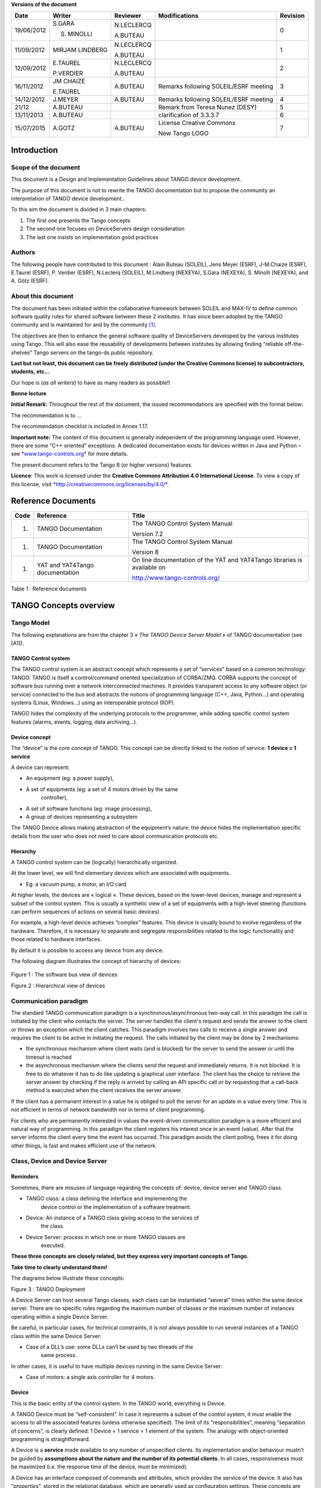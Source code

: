 **Versions of the document**

+--------------+-------------------+----------------+-----------------------------------------+----------------+
| **Date**     | **Writer**        | **Reviewer**   | **Modifications**                       | **Revision**   |
+==============+===================+================+=========================================+================+
| 19/06/2012   | S.GARA            | N.LECLERCQ     |                                         | 0              |
|              |                   |                |                                         |                |
|              | S. MINOLLI        | A.BUTEAU       |                                         |                |
+--------------+-------------------+----------------+-----------------------------------------+----------------+
| 11/09/2012   | MIRJAM LINDBERG   | N.LECLERCQ     |                                         | 1              |
|              |                   |                |                                         |                |
|              |                   | A.BUTEAU       |                                         |                |
+--------------+-------------------+----------------+-----------------------------------------+----------------+
| 12/09/2012   | E.TAUREL          | N.LECLERCQ     |                                         | 2              |
|              |                   |                |                                         |                |
|              | P.VERDIER         | A.BUTEAU       |                                         |                |
+--------------+-------------------+----------------+-----------------------------------------+----------------+
| 16/11/2012   | JM CHAIZE         | A.BUTEAU       | Remarks following SOLEIL/ESRF meeting   | 3              |
|              |                   |                |                                         |                |
|              | E.TAUREL          |                |                                         |                |
+--------------+-------------------+----------------+-----------------------------------------+----------------+
| 14/12/2012   | J.MEYER           | A.BUTEAU       | Remarks following SOLEIL/ESRF meeting   | 4              |
+--------------+-------------------+----------------+-----------------------------------------+----------------+
| 21/12        | A.BUTEAU          |                | Remark from Teresa Nunez (DESY)         | 5              |
+--------------+-------------------+----------------+-----------------------------------------+----------------+
| 13/11/2013   | A.BUTEAU          |                | clarification of 3.3.3.7                | 6              |
+--------------+-------------------+----------------+-----------------------------------------+----------------+
| 15/07/2015   | A.GOTZ            | A.BUTEAU       | License Creative Commons                | 7              |
|              |                   |                |                                         |                |
|              |                   |                | New Tango LOGO                          |                |
+--------------+-------------------+----------------+-----------------------------------------+----------------+

Introduction
============

Scope of the document
---------------------

This document is a Design and Implementation Guidelines about TANGO
device development.

The purpose of this document is not to rewrite the TANGO documentation
but to propose the community an interpretation of TANGO device
development..

To this aim the document is divided in 3 main chapters:

1. The first one presents the Tango concepts

2. The second one focuses on DeviceServers design consideration

3. The last one insists on implementation good practices

Authors
-------

The following people have contributed to this document : Alain Buteau
(SOLEIL), Jens Meyer (ESRF), J-M.Chaize (ESRF), E.Taurel (ESRF), P.
Verdier (ESRF), N.Leclerq (SOLEIL), M.Lindberg (NEXEYA), S.Gara
(NEXEYA), S. Minolli (NEXEYA), and A. Götz (ESRF).

About this document
-------------------

The document has been initiated within the collaborative framework
between SOLEIL and MAX-IV to define common software quality rules for
shared software between these 2 institutes. It has since been adopted by
the TANGO community and is maintained for and by the community [1]_.

The objectives are then to enhance the general software quality of
DeviceServers developed by the various institutes using Tango. This will
also ease the reusability of developments between institutes by allowing
finding “reliable off-the-shelves” Tango servers on the tango-ds public
repository.

**Last but not least, this document can be freely distributed (under the
Creative Commons license) to subcontractors, students, etc...**

Our hope is (*as all writers*) to have as many readers as possible!!

**Bonne lecture**

**Initial Remark:** Throughout the rest of the document, the issued
recommendations are specified with the format below:

The recommendation is to …

The recommendation checklist is included in Annex 1.17.

**Important note:** The content of this document is generally
independent of the programming language used. However, there are some
“C++ oriented” exceptions. A dedicated documentation exists for devices
written in Java and Python – see
`*www.tango-controls.org* <http://www.tango-controls.org>`__ for more
details.

The present document refers to the Tango 8 (or higher versions)
features.

**Licence**: This work is licensed under the **Creative Commons
Attribution 4.0 International License**. To view a copy of this license,
visit
`*http://creativecommons.org/licenses/by/4.0/* <http://creativecommons.org/licenses/by/4.0/>`__.

Reference Documents
===================

+------------+-----------------------------------+----------------------------------------------------------------------------+
| **Code**   | **Reference**                     | **Title**                                                                  |
+============+===================================+============================================================================+
| 1.         | TANGO Documentation               | The TANGO Control System Manual                                            |
|            |                                   |                                                                            |
|            |                                   | Version 7.2                                                                |
+------------+-----------------------------------+----------------------------------------------------------------------------+
| 1.         | TANGO Documentation               | The TANGO Control System Manual                                            |
|            |                                   |                                                                            |
|            |                                   | Version 8                                                                  |
+------------+-----------------------------------+----------------------------------------------------------------------------+
| 1.         | YAT and YAT4Tango documentation   | On line documentation of the YAT and YAT4Tango libraries is available on   |
|            |                                   |                                                                            |
|            |                                   | http://www.tango-controls.org/                                             |
+------------+-----------------------------------+----------------------------------------------------------------------------+

Table 1 : Reference documents

TANGO Concepts overview 
========================

Tango Model
-----------

The following explanations are from the chapter 3 *« The TANGO Device
Server Model »* of TANGO documentation (see [A1]).

TANGO Control system
~~~~~~~~~~~~~~~~~~~~

The TANGO control system is an abstract concept which represents a set
of “services” based on a common technology: TANGO. TANGO is itself a
control/command oriented specialization of CORBA/ZMQ. CORBA supports the
concept of software bus running over a network interconnected machines.
It provides transparent access to any software object (or service)
connected to the bus and abstracts the notions of programming language
(C++, Java, Python…) and operating systems (Linux, Windows…) using an
interoperable protocol (IIOP).

TANGO hides the complexity of the underlying protocols to the
programmer, while adding specific control system features (alarms,
events, logging, data archiving…).

Device concept
~~~~~~~~~~~~~~

The “device” is the core concept of TANGO. This concept can be directly
linked to the notion of service: **1 device = 1 service**

A device can represent:

-  An equipment (eg: a power supply),

-  A set of equipments (eg: a set of 4 motors driven by the same
       controller),

-  A set of software functions (eg: image processing),

-  A group of devices representing a subsystem

The TANGO Device allows making abstraction of the equipment’s nature:
the device hides the implementation specific details from the user who
does not need to care about communication protocols etc.

Hierarchy
~~~~~~~~~

A TANGO control system can be (logically) hierarchically organized.

At the lower level, we will find elementary devices which are associated
with equipments.

-  Eg: a vacuum pump, a motor, an I/O card

At higher levels, the devices are « logical ». These devices, based on
the lower-level devices, manage and represent a subset of the control
system. This is usually a synthetic view of a set of equipments with a
high-level steering (functions can perform sequences of actions on
several basic devices).

For example, a high-level device achieves “complex” features. This
device is usually bound to evolve regardless of the hardware. Therefore,
it is necessary to separate and segregate responsibilities related to
the logic functionality and those related to hardware interfaces.

By default it is possible to access any device from any device.

The following diagram illustrates the concept of hierarchy of devices:

    |image0|

Figure 1 : The software bus view of devices

|image1|

Figure 2 : Hierarchical view of devices

Communication paradigm
----------------------

The standard TANGO communication paradigm is a synchronous/asynchronous
two-way call. In this paradigm the call is initiated by the client who
contacts the server. The server handles the client's request and sends
the answer to the client or throws an exception which the client
catches. This paradigm involves two calls to receive a single answer and
requires the client to be active in initiating the request. The calls
initiated by the client may be done by 2 mechanisms:

-  the synchronous mechanism where client waits (and is blocked) for the
   server to send the answer or until the timeout is reached

-  the asynchronous mechanism where the clients send the request and
   immediately returns. It is not blocked. It is free to do whatever it
   has to do like updating a graphical user interface. The client has
   the choice to retrieve the server answer by checking if the reply is
   arrived by calling an API specific call or by requesting that a
   call-back method is executed when the client receives the server
   answer.

If the client has a permanent interest in a value he is obliged to poll
the server for an update in a value every time. This is not efficient in
terms of network bandwidth nor in terms of client programming.

For clients who are permanently interested in values the event-driven
communication paradigm is a more efficient and natural way of
programming. In this paradigm the client registers his interest once in
an event (value). After that the server informs the client every time
the event has occurred. This paradigm avoids the client polling, frees
it for doing other things, is fast and makes efficient use of the
network.

Class, Device and Device Server
-------------------------------

Reminders
~~~~~~~~~

Sometimes, there are misuses of language regarding the concepts of:
device, device server and TANGO class.

-  TANGO class: a class defining the interface and implementing the
       device control or the implementation of a software treatment.

-  Device: An instance of a TANGO class giving access to the services of
       the class.

-  Device Server: process in which one or more TANGO classes are
       executed.

**These three concepts are closely related, but they express very
important concepts of Tango.**

**Take time to clearly understand them!**

The diagrams below illustrate these concepts:

Figure 3 : TANGO Deployment

A Device Server can host several Tango classes, each class can be
instantiated “several” times within the same device server. There are no
specific rules regarding the maximum number of classes or the maximum
number of instances operating within a single Device Server.

Be careful, in particular cases, for technical constraints, it is not
always possible to run several instances of a TANGO class within the
same Device Server:

-  Case of a DLL’s use: some DLLs can’t be used by two threads of the
       same process.

In other cases, it is useful to have multiple devices running in the
same Device Server:

-  Case of motors: a single axis controller for 4 motors.

Device
~~~~~~

This is the basic entity of the control system. In the TANGO world,
everything is Device.

A TANGO Device must be “self-consistent”. In case it represents a subset
of the control system, it must enable the access to all the associated
features (unless otherwise specified). The limit of its
“responsibilities”, meaning “separation of concerns”, is clearly
defined: 1 Device = 1 service = 1 element of the system. The analogy
with object-oriented programming is straightforward.

A Device is a **service** made available to any number of unspecified
clients. Its implementation and/or behaviour mustn’t be guided by
**assumptions about the nature and the number of its potential
clients**. In all cases, responsiveness must be maximized (i.e. the
response time of the device, must be minimized).

A Device has an interface composed of commands and attributes, which
provides the service of the device. It also has “\ *properties*\ ”,
stored in the relational database, which are generally used as
configuration settings. These concepts are explained later in this
document.

Device attributes
~~~~~~~~~~~~~~~~~

Purpose of an attribute
^^^^^^^^^^^^^^^^^^^^^^^

This chapter is from Appendix *« A.2 Device Attribute »* of the TANGO
documentation (see [A1]).

Attributes correspond to physical quantities carried by the device. Any
value that you want available on the TANGO bus is an attribute. For
example:

-  A device associated with a motor **has** a *position* attribute
       expressed in mm.

-  A device associated with a thermocouple **has** a *temperature*
       attribute expressed in Celsius (or any another suitable unit).

T\ **he main purpose of an attribute is to replace getters and
setters.**

-  For example: the position of a motor will be obtained by reading the
   associated attribute (position) and not by running a command like
   *get\_position.*

-  The data associated with the TANGO attributes are the only values
   that can be archived. The TANGO *archiving system* (HDB/TDB) doesn’t
   have any functions to archive the result of a command. Similarly,
   some mechanisms to store the experimental data (such as those
   implemented by the DataRecorder of SOLEIL) are essentially based on
   the concept of attribute.

Attributes Properties
^^^^^^^^^^^^^^^^^^^^^

A TANGO attribute owns a group of settings that describes it *(see Tango
control system manual Appendix A.2)*

These configuration parameters are called AttributeProperties. They can
be considered as meta-data to enhance the semantic and describe the
data. They can be used by GUI clients for configuring their viewers in
the best manner and displaying extra information.

Those Attribute properties describe the attribute data and define some
behaviours such as alarm limits, units etc…

The first set of *Attribute Properties* are static metadata. They
describe the kind of data carried by the Tango Attribute. The static
metadata includes properties such as the name, the type, the dimension,
if the attribute is writable or not. These data are hardcoded, defined
for the whole life of the attribute and cannot be modified.

The second set of *Attribute Properties*, are dynamic. They describe
more precisely the meaning of the data and some behaviours. They are
used by GUI viewers to configure themselves. They can be modified at run
time.

All these metadata are hosted in the class itself and can be set by the
programmer or by a configuration in the Tango database.

Static attribute Properties
^^^^^^^^^^^^^^^^^^^^^^^^^^^

-  ***name***: the attribute name

   -  Type: string e.g : OutCurrent, InCurrent…

-  ***data\_type***: the attribute data type

   -  Identifier of the Tango numeric type associated to the attribute:
      *DevBoolean, DevUChar, Dev[U]Short, Dev[U]Long, Dev[U]Long64,
      DevFloat, DevDouble, DevString, DevEncoded*

   -  Note: *Tango::DevEncoded* is the TANGO type that encapsulates
      client data.

-  ***data\_format***: describes the dimension of the data.

   -  Type: scalar (value), spectrum (1D array), image (2D array)

-  ***writable***: Defines 4 possible types of access. In practical, we
   can say that only 2 are really useful and answer to practically all
   the cases.

   -  READ, The attribute can only be read (e.g. a temperature)

   -  WRITE, The attribute can only be written ( to be used only in very
      specific cases. the READ\_WRITE is generally more suitable for
      real cases)

   -  READ\_WRITE, The attribute can be written and read (the most
      common case) e.g. The current of a powersupply, The position of an
      axis…

   -  READ\_WITH\_WRITE (deprecated, do not use)

-  ***max\_dim\_x*** : This property is valid only for data\_format
   spectrum or image. It gives the maximum number of element in the
   dimension X. e.g. the max length of a spectrum or the maximum number
   of rows of an image. This property is used to reserve memory space to
   host the data. Nothing prevent to have a real length much shorter
   that this maximum.

   -  E.g. 0 for a scalar, n for a spectrum of max n elements, n for an
      image of max n rows

-  ***max\_dim\_y*** : This property is valid only for data\_format
   image. It gives the maximum number of element in the dimension Y.
   e.g. the maximum number of columns of an image. This property is used
   to reserve memory space to host the data. Nothing prevent to have a
   real length much shorter that this maximum.

   -  0 for a scalar or a spectrum, n for an image of max n columns

-  ***display\_level*** : enables to hide the attribute regarding the
   client mode (expert or not)

   -  Tango::OPERATOR or Tango::EXPERT

-  *(writable\_attr\_name)*: Deprecated, do not use

Modifiable attribute properties
^^^^^^^^^^^^^^^^^^^^^^^^^^^^^^^

    These properties carries out information regarding the display of a
    value (they are editable while the device is running). Those
    properties enhance the meaning of the attribute and should as much
    as possible be defined by the device server programmer as default
    value when known. For instance, in the general case, the programmer
    knows the unit of the data and is able to describe it. Feeling the
    attribute property at the development stage will allow all generic
    clients to display the data in the best manner

-  ***description***: describes the attribute

   -  Type: string e.g. “The powersupply output current”

-  ***label***: label used on the GUIs

   -  Type: string e.g. “Output Current”, “Input Current”

-  ***unit***: attribute unit to be displayed in the client viewer

   -  Type: string (eg “mA”, “mm”...)

-  ***standard\_unit***: conversion factor to get attribute value into
   S.I (M.K.S.A)\_unit. Be careful this information is intended to be
   used ONLY by the client (.e.g ATKPanel uses it, but jive->test device
   does not)

   -  Type: string interpreted as a floating point value E.g. If the
      device attribute gives the current in mA, we have to divide by
      1000 to obtain it in Amp. Then we will set this property to 1E-03

-  ***display\_unit***: used by the GUIs to display the attribute into a
   unit more appropriate for the user. Be careful this information is
   intended to be used ONLY by the client (e.g ATKPanel uses it, but
   JiveTest device does not).

   -  Type: string interpreted as a floating point value If the device
      attribute gives a current in mA. If we want to display it in
      microA, then we have to multiply by 1000 to obtain it in microAmp.
      Then we will set this property to 1000.0.

-  ***format***: specifies how a numeric attribute value should be
   presented

   -  Type: string : e.g. « %6.3f »

   -  Note: we use a “printf” like syntax – see paragraph A.2.2.1 of the
      Tango documentation for more details.

-  ***min\_value** and **max\_value***: minimum and maximum allowable
   value. These properties are automatically checked at each execution
   of a write attribute. If the value requested is not between the
   min\_value and the max\_value, an exception will be returned to the
   client.

   -  Type: string interpreted as a floating point value (e.g. 10.1,
      1E01, 0.12.)

   -  Note: these properties are valid only for writable attributes

Attributes properties related to ALARM configuration
^^^^^^^^^^^^^^^^^^^^^^^^^^^^^^^^^^^^^^^^^^^^^^^^^^^^

    Tango provides an automatic way for defining alarms. An alarm
    condition will switch the attribute quality factor to alarm and the
    device state will automatically switched to ALARM in certain
    conditions. (See chapter 5.5 of the present guide and paragraph
    A.2.2.2 of the Tango documentation.)

    4 properties are available for alarm purpose.

-  ***min\_alarm** and **max\_alarm***: Define the range outside which
   the attribute is considered in alarm. If the value of the attribute
   is > max\_alarm or < min\_alarm, then the attribute quality factor
   will be switched to ALARM.

-  ***Delta\_val** and **delta\_t***: (*could also be called maximum
   noise and time constant*) Valid for a writeable attribute. Define a
   maximum difference between the set\_value and the read\_value of an
   attribute after a standard time.

    E.g, the voltage of a powersupply is set via a DAC and read via an
    ADC convertor. Both values are different due to various factors such
    as internal resistor or noise on the ADC. Furthermore when setting a
    voltage, the powersupply may need a certain time to establish its
    output voltage. The *delta\_val* property allows to define the limit
    of the acceptable difference between set and read values (noise
    threshold) and *delta\_t* defines the time the device needs to
    establish the voltage after the writing of the setpoint (time
    constant). When writing a new value of the attribute, if the read
    value is still not close enough from the set value after the time
    constant, the attribute quality factor will be set to ALARM.

    If these properties are not set, nothing is done. As soon as one of
    these properties is set, then the attribute quality factor is
    automatically calculated at each read and is taken into account by
    the default State attribute method. Device\_Impl.dev\_state(); The
    programmer should be aware of possible effect of these mechanisms in
    the response time of the State method. (Refer to chapter 1.14 of the
    present guide).

Warning: the behaviour described in the paragraph A.2.2.2 is only
correct in the case the device’s method
*Tango::Device\_[X]Impl::dev\_state()* is executed\ *.* In case of
overwrite of the dev\_state() in the device code, it is recommended to
finish the method by calling DeviceImpl::dev\_state();

-  ***min\_warning* **\ *and* ***max\_warning*** : lower and upper bound
   for WARNING (deprecated)

Attributes properties related to Events configuration
^^^^^^^^^^^^^^^^^^^^^^^^^^^^^^^^^^^^^^^^^^^^^^^^^^^^^

These settings are used for tuning the events related to the attribute.
It is strongly advised to read paragraph A.2.2.3 of the Tango
documentation. This paragraph details the parameters listed here.

-  *Rel\_change:* relative change in the value in percent

-  *Abs\_change*: absolute change in the value in the standard unit.

-  *Period*: period between two consecutive events

-  *Archive\_rel\_change*: relative change in the value

-  *Archvie\_abs\_change*: absolute change in the value

-  *Archive\_period*: period between two consecutives events.

Particular case of a memorized attribute 
^^^^^^^^^^^^^^^^^^^^^^^^^^^^^^^^^^^^^^^^^

*(only possible with an attribute with WRITE or READ\_WRITE mode and
SCALAR type):*

A memorized attribute can store its last written value in the database
(i.e. the last setpoint received by the device for this attribute can
optionally persist into the Tango database).

The stored value will be reloaded into the set value associated with
this attribute at device start-up and (optionally) upon each execution
of the “Init” command. The Tango code generator (POGO) provides the
interface allowing the developer to select the expected behaviour.

**BE CAREFUL:** this mechanism has the following **behaviour**:

-  The writing of the memorized attributes is carried out after the
   function “init\_device”, executed by the TANGO layer, and not by the
   Tango DeviceServer code. Then if a failure occurs during the
   “init\_device” it cannot be catched by the Tango DeviceServer
   programmer.

-  If in the init\_device method an error occurs that causes a change of
   state in which the writing of an attribute is impossible, this error
   will prohibit the restoration of the memorized value of the
   attribute.

-  The order of reloading is deterministic but complex (*order of
   ClassFactory then device definition in database then attribute
   definition in POGO*). Therefore relying on this order might have some
   side effects particularly in case attributes are modified through
   POGO when attributes values are linked (*eg: sampling frequency and
   number of samples*).

-  Performance issues may happen in case the setpoint is written at high
   frequency, the static Tango database is requested on each write of
   the memorized attribute.

If this standard Tango behaviour for reloading memorized values doesn’t
fit your need, we recommend to code the reloading of attribute values
yourself.

Device commands
~~~~~~~~~~~~~~~

**A command is associated with an action. *On, Off, Start, Stop* are
commons examples.**

A TANGO command has, optionally, ONE input argument and ONE output
argument.

The different types of data compatible for input and output are:

-  void, boolean, short, long, long64, float, double, string, unsigned
   short, unsigned long, unsigned long64

-  *1D array of the followings types :* char, short, long, long64,
   float, double, unsigned short, unsigned long, unsigned long64, string

-  State: enumeration, representing the different states described in
   chapter 1.6.5.

-  2 particular types: longstringarray and doublestringarray. These are
   structures including one array of long/double and one array of
   string.

It is impossible to add types, this list is fixed.

For each command to implement, it is essential to generate exceptions
depending on the cases of errors. The error handling is described more
in details in chapter 1.16.

Device State
~~~~~~~~~~~~

State transitions
^^^^^^^^^^^^^^^^^

A TANGO device has a state (meaning a *finite state machine*). The
device state is a key element in its integration into the control
system. Therefore, **you should be very careful in the management of
state transitions** in the device implementation.

**The device state must, at any time, reflect the internal state of the
system it represents. The state should represent any change made by a
client’s request.**

This is crucial information. Indeed, the “clients” will primarily, or
only, use this information to determine the internal state of a system.

The available states are limited to:

-  ON, OFF, CLOSE, OPEN, INSERT, EXTRACT, MOVING, STANDBY, FAULT, INIT,
   RUNNING, ALARM, DISABLE, UNKNOWN

The main thing is to ensure a predictable behaviour of the device
regarding the state transitions.

For example:

-  Consider the case of a motor system. The client knows the motor state
   (*STANDBY, MOVING, FAULT,)* with a *polling* mechanism (periodic
   reading of the state attribute of the motor – instead of using the
   TANGO event system).

    In such cases, this can easily lead to inconsistent behaviour due to
    inappropriate management of the state.

    A typical example is to launch an axis movement through the writing
    of the position attribute then the client is pending on the MOVING
    state (the motor is supposed to make a transition *STANDBY MOVING*).
    Such a method will only work if the writing of the position
    attribute switches the device state to MOVING *before* the return of
    the writing request of the position attribute. Otherwise, the client
    can read (non-zero probability) the STANDBY state, and interpret it
    as “movement ended” while this one had not even started!

    This behaviour is described in figure 4 below.

The developer has to guarantee the clients the same behaviour regardless
the type of state monitoring (polling or events). This relates to the
above rule: **Do not make assumptions about the nature of the clients!**

The state transitions and the “associated guarantees” must be
documented. In the previous example, rereading the STANDBY state after
performing any movement must ensure that the required movement is
completed (and not that it has not yet been started!!).

|cid:image003.jpg@01CD4FD4.6C877490|

Figure 4 : States transitions

The principle of the states machine is described in the paragraph
1.14.3.

Properties
~~~~~~~~~~

Concepts
^^^^^^^^

By default TANGO is based on a relational database (MYSQL) to store
configuration information for devices: the *properties*.

The properties are used to configure a device, without changing the
TANGO class code. Taking an axis controller as example, the controller
must be configured for the motor mechanic according to the
characteristics of the actuator and the movements to achieve.

Configuration properties are available on different levels:

1. **The device level:** These are properties to configure the device
   itself and its attributes. The device properties configure the device
   with the necessary set-up information during initialisation.
   Attribute properties are used to configure alarms or specify the way
   the attribute value is displayed to the user (Label, Format,
   Unit...).

2. **The class level:** Device or attribute properties configured at the
   class level are valid for all instances of a class. A property
   defined on the class level will be overwritten by a property of the
   same name on the device level.

3. **Free properties:** These are configuration values which are not
   attached to any device or class and can be freely used by
   programmers.

Class level and device level properties are automatically loaded during
device initialisation when starting-up a device server or calling the
“Init” command. The reading and writing of free properties must be
handled by the programmer.

Configuration properties can have the following data types:

-  boolean, short, long, float, double, unsigned short, unsigned long,
   string

-  array of: short, long, float, double, string

On top of those basic concepts, device and class level properties can be
initialised with default values which are entered, for example, with
Pogo at the interface creation time. Default values are stored in the
device server code and are overwritten when another value is found in
the configuration database.

Not for every device property a useful default value can be assigned. In
this case the device property can be declared as mandatory (with Pogo).
A mandatory property has to have a value configured in the TANGO
database. If no value could be found, the device initialisation will
stop with an exception on the missing property value.

It is necessary to assign a default value for every property. This value
will be used when the property is not defined in the TANGO database. If
a default value for a device property does not make sense, the property
should be declared as mandatory.

Device property vs memorized attributes
^^^^^^^^^^^^^^^^^^^^^^^^^^^^^^^^^^^^^^^

In some cases, you could be tempted to use a property for a memorized
attribute and vice-versa. It is important to distinguish the function of
each, and use them wisely.

-  The use of a property must be limited to configuration data which
   value doesn’t change at runtime (the IP address of equipment for
   example).

-  The memorized attributes are reserved for physical quantities subject
   to change at runtime (*attribute read/write*) for which you want to
   retain (store) the value from one execution to the other.

    Eg: speed or acceleration on a motor.

In the case you want to manually manage the memorization of the
attribute set points, you should use an attribute property called
*\_\_value* (as natively done by Tango).

How to configure a new device
^^^^^^^^^^^^^^^^^^^^^^^^^^^^^

To set-up a new device you need to know about all the device properties
and their values which must be configured to make the device work. You
need to have a description on the property which should indicate clearly
its use. Also you need to know about a specified default value.

When creating the device interface with Pogo a description and a default
value can be entered for every device property. This information is used
by the device installation wizard (available with Jive) to guide you
through the configuration.

When creating a new server start the wizard from the Tools menu ->
Server Wizard. It allows you to create a new device and to initialise it
property by property. For every property the description is displayed
and the default value can be viewed. To use the wizard on an already
existing device you can right click on the device and choose Device
Wizard. You will be guided again through all the properties of the
device. At the end the device can be re-started when necessary. Because
the wizard is part of Jive, you can test the device configuration
immediately.

TANGO Device Design
===================

Elements of general design
--------------------------

Reusability
~~~~~~~~~~~

In a TANGO control system, each device is a software component
potentially reusable.

It is necessary to:

-  Estimates systematically, prior the coding of a device, the
       possibility of reusing a device available in the code
       repositories (TANGO community, local repository), in order to
       avoid several implementations of the same equipment.

-  Design the device as reusable/extensible as possible because it may
       interest the others developers in the community.

    As such, the device must be:

-  Configurable: (e.g.: no port number “hard coded”, but use of a
   parameter via a property),

-  Self-supporting: the device must be usable outside the private
   programming environment (eg: all the necessary elements to use the
   device (compile, link) must be provided to the community). Theuse of
   the GPL should be considered, and the use of proprietary libraries
   should be avoided if possible

-  Portable: the device code must be (as much as possible) independent
   of the target platform unless it depends on platform specific
   drivers,

-  Documented in English

Generic interface programming
~~~~~~~~~~~~~~~~~~~~~~~~~~~~~

The device must be as generic as possible which means the definition of
its interface should

-  Reflect the service rather its underlying implementation. For
   example, a command named “WriteRead” reflects the communication
   service of a bus (type: message exchange), while a command named
   “NI488\_Send” reflects a specific implementation of the supplier.

-  Show the general characteristics (attributes and commands) of a
   common type of equipment that it represents. For example, a command
   ”On” reflects the action of powering on a PowerSupply , while a
   command named “BruckerPSON” reflects a specific implementation which
   must be avoided.

The device interface must be service oriented, and not implementation
oriented.

Abstract interfaces 
~~~~~~~~~~~~~~~~~~~~

Singleton device
~~~~~~~~~~~~~~~~

Tango allows a device server to host several devices which are
instantiations of the same TANGO class.

However, in particular case some technical constraints may forbid it
(see § 1.6.1). In this case, the DeviceServer programmer must anticipate
it in the device design phase (add for example a static variable
counting device instances or other) to detect this misconfiguration. For
example, it can authorize the creation of a second instance (within the
meaning of the device creation) but systematically put the state to
FAULT (in the method init\_device) and indicate the problem in the
Status.

In the case where technical constraints prohibit the deployment of
multiple instances of a TANGO device within the same device server, the
developer has to ensure that only one instance can be created.

Device states
~~~~~~~~~~~~~

When designing the device, you should clearly define the state machine
that will reflect the different states in which the device can be, and
also the associated transitions.

The state machine must follow these rules:

-  At any time, the device state must reflect the internal state of the
   system it represents.

-  The state should represent any change made by a client’s request.

-  The device behaviour is specified and documented.

Device interface definition
---------------------------

The first step in designing a device is to define the commands and the
attributes via POGO (interface with the TANGO “entities”).

Except in (very) particular cases, always use an attribute to expose the
data produced by the device. The command concept exists (see § 1.6.4)
but its use as an attribute substitute is prohibited. Example: a motor
must be moved writing its associated ‘position’ attribute instead of
using a ‘GotoPosition’ command.

The choice will be made following these rules:

-  Attribute: for all values to be presented to the “client”. **It is
   imperative to use the attributes and to not use TANGO commands that
   would act like a get/set couple.**

-  Command: for every action, of void-void type in most cases.

Any deviation from these rules must be justified in the description of
the attribute or command particular case.

Service availability
--------------------

From the operator perspective, the “\ **response time**\ ” or
“\ **reactivity**\ ” (admittedly rather fuzzy concept) is THE reference
metric to describe the performance of a device. Ideally, the device
implementation must ensure the service availability regardless of the
external client load or the internal load. For the end user, it is
always very unpleasant to suffer a TANGO timeout and receive an
exception instead of the expected response.

The response time of the device should be minimised and in any case
lower than the default Tango timeout

If the action to be performed takes longer than that, execution should
be done asynchronously in the Tango class: its progress being reported
in the state/status.

Several technical solutions are available to the device developer to
ensure service availability:

-  Use the TANGO polling mechanism,

-  Use a threading mechanism, managed by the developer.

TANGO polling mechanism
~~~~~~~~~~~~~~~~~~~~~~~

Polling interest
^^^^^^^^^^^^^^^^

The polling mechanism is detailed in the TANGO documentation [A1], *“9.2
Device Polling”*.

TANGO implements a mechanism called *polling* which alleviates the
problem of equipment response time (which is usually the weak point in
terms of performance). The response time of a GPIB link or a RS-232 link
is usually one to two orders of magnitude higher than the performance of
the TANGO code done by a client request.

Polling limitations
^^^^^^^^^^^^^^^^^^^

From the perspective of the device activity, the polling is in direct
competition with client requests. The client load is therefore competing
with polling activity.

This means that polling activity has to be tuned in order to keep some
device free time to answer client requests. Do not try to poll a device
object with a polling period of let say 200 mS if the object access time
is 300 mS (*even if TANGO implements some algorithm to minimize the bad
behavior of such bad polling tuning*).

For polled Tango device objects (attribute or command), client reading
does not generate any activity on the device whatever the client number.
The data are returned from the so-called polling buffer instead of
coming from the device itself. Therefore, an obvious rule is to poll the
key device object (state attribute, pressure attribute for a vacuum
valve...)

The recommendation for device polling tuning is to keep the device free
40% of time.

Let's take an example: for a power supply device, you want to poll the
device state and its current attribute which for such a device are the
device key objects.

-  State access needs 100 mS while current attribute reading needs 50
   mS.

-  Because, you want to poll these two objects, time required on the
   device by the polling mechanism will be 150 mS (100 + 50).

-  In order to keep the 40% ratio, tune the polling period for this
   device to 250 mS.

-  The device is then occupied by the polling mechanism during 150 mS
   (60 %) but free for other client activity during 100 mS (40 %).

Device polling is easily tunable at run time using Jive and/or Astor
TANGO tools.

Threading mechanism
~~~~~~~~~~~~~~~~~~~

*Threading* is a possible solution for the load problem: a thread
(managed by the device developer) supports communication with the
material (*polling* or other) and the data obtained are put in the
“cache”. You can now produce the “last known value” to the client at any
time and optimize the response time. This approach, however, has a limit
where it is necessary to reread the hardware to assure clients that the
returned value is the system “current state”.

For a C++ device, the implementation of a threading mechanism can be
done via the *DeviceTask* class from the *Yat4Tango library*. This class
owns a thread associated with a FIFO message list. Processing messages
can be synchronous or asynchronous.

See the complete example in the appendix (§ 1.18) for the implementation
details.

When the design of the Tango class requires threading:

• in case of simple thread usage, in C++ the recommendation is to use a C++11 thread

• In case of acquisition thread with messages exchange in C++ the recommendation is to use Yat4TANGO::DeviceTask class..

TANGO device implementation
===========================

General rules
-------------

Language
~~~~~~~~

The TANGO community is international and the developments could be
shared with the community, so it is recommended to use ENGLISH for a
device development.

English will be used for:

-  The interfaces definition (attributes and commands),

-  The device documentation (online help for command usage and
   attributes description),

-  The comments inserted in the code by the developer,

-  The error messages,

-  The name of variables and internal methods added by the developer.

The choice of the language used for the user’s documentation of the
device server (“DeviceServer User’s Guide”) is left free, to focus on
the editorial quality. In the case of a joint development with another
institute, English will be used.

Types
~~~~~

The types used for the device interface definition are TANGO types
(TANGO::DevDouble, TANGO::DevFloat …). These types are presented by POGO
and are not modifiable.

The types used by the developer in its own code are left free to choose,
as long as they are not platform specific. Standard types of the
language used (Boolean, int, double …), TANGO types or types from a
common library (Yat, Yat4TANGO for C++) can potentially be used.

Direct conversions from the C++ type long to TANGO::DevLong are only
supported on 32-bit platforms and should be avoided.

Generated code
~~~~~~~~~~~~~~

The automatically generated code by POGO must not be modified by the
developer.

The developer must include its own code in the “PROTECTED REGION”
specified parts.

Device interface 
-----------------

Naming rules
~~~~~~~~~~~~

Having homogeneous conventions for naming attributes, commands and
properties is a good way to promote DeviceServers reuse inside the Tango
collaboration.

In fact it makes the development done by another institute easier to
understand and integrate in another Control System.

Class name
^^^^^^^^^^

The Tango class name is obtained by concatenating the fields that
compose it – each field beginning with a capital letter:

Eg : MyDeviceClass

Device attributes
^^^^^^^^^^^^^^^^^

The device command and attributes names must be explicit and should
enable to quickly understand the nature of the attribute or the command.

-  Eg: for a power supply, you will have an attribute “outputCurrent”
   (not OC1) or a command “ActivateOutput1” (not ActO1).

The nomenclature recommendations are on § 1.11.2.

**The attribute naming recommendations are: **

-  Name composed of at least two characters,

-  Only alphanumeric characters are allowed (no underscore, no dashes),

-  Start with a **lowercase** letter,

-  In case of a composite name, each sub-words must be capitalized
   (except the first letter),

-  Prohibit any use of vague terms (eg: readValue).

Device Commands
^^^^^^^^^^^^^^^

The recommendations are the same as those proposed for an attribute (see
§ 1.11.1.2), except for the first letter of the name.

**The command naming recommendations are:**

-  Name composed of at least two characters,

-  Only alphanumeric characters are allowed (no underscore, no dashes),

-  Start with a **uppercase** letter,

-  In case of a composite name, each sub-words must be capitalized,

-  Prohibit any use of vague terms (eg: Control).

Device properties
^^^^^^^^^^^^^^^^^

The recommendations are the same as those proposed for a command (see §
1.11.1.3).

**The property naming recommendations are:**

-  Name composed of at least two characters,

-  Only alphanumeric characters are allowed (no underscore, no dashes),

-  Start with a **uppercase** letter,

-  In case of a composite name, each sub-words must be capitalized,

-  Prohibit any use of vague terms (eg: Prop1).

Device attributes nomenclature
~~~~~~~~~~~~~~~~~~~~~~~~~~~~~~

It is a good practice that a particular signal type is always named in a
similar way in various DeviceServers.

For example the intensity of a current should always be name
“\ ***intensity***\ ” (and not “\ ***intens***\ ”,
“\ ***intensity***\ ”, “\ ***current***\ ”,”\ ***I***\ ” depending on
the DeviceServers).

This allow the user to quickly make the link between the software
information and the physical sensor and reciprocally.

Data types choice
~~~~~~~~~~~~~~~~~

Always use data types consistent with the underlying information

-  Unsigned integer must be used for the physical quantities that are
   suitable.

   -  Eg: A number of samples numSamples, where negative values have no
      meaning, will be a TANGO::DevULong (unsigned integer 32 bits) and
      not a TANGO::DevLong (signed integer 32 bits).

   -  Similarly, in such a case, the use of a floating point number is
      to be prohibited, non-integer values having no meaning.

-  This rule is applicable to input/output arguments of commands.

Interface level choice
~~~~~~~~~~~~~~~~~~~~~~

The choice between the *Expert* or the *Operator* level for an interface
must be thoughtful.

Only necessary and sufficient commands for a nominal control of the
equipment must be accessible to the *Operator* level. The commands for
fine control of the equipment (eg: metrology, maintenance, unit test)
must only be accessible to the *Expert* level.

POGO use
--------

Device generation
~~~~~~~~~~~~~~~~~

The use of POGO is mandatory for creating or modifying the device
interface.

TANGO is constantly evolving, this tool will support all or part of the
porting, associated to the kernel and their consequences on the IDL
interface.

In addition, it simplifies maintenance / development operations.

Every command, attribute, property or device state must be fully
documented; this documentation is done via the POGO tool.

Specifically, when creating an attribute with POGO, the entire
configuration of the attribute must be fully filled in by the developer
(maximum possible) to avoid ambiguities.

Similarly, the states and their transitions must be described with
precision and clarity.

In fact:

-  In operation, this documentation will be the reference for
   understanding the device behaviour. Remember that the operator will
   have this information with the generic tools (like “\ *Test
   Device*\ ” from “\ *Jive*\ ”).

-  The HTML documentations generated by POGO can also be accessed from a
   local server (peculiar to the institute).

-  Consider also to fill in the alarm values.

   -  Eg: set the alarm values according to the specifications of a
      power supply, ie, 0V-24V for the voltage, or 0A-3A for the output
      current.

    Example for a temperature reading:

    |image3|

Attributes generation in C++
~~~~~~~~~~~~~~~~~~~~~~~~~~~~

In C++, POGO automatically generates **pointers** to the data associated
with the attributes values (ie a pointer is generated for the read
part). The use of these pointers is not mandatory. The developer is free
to use his own data structure in the attribute value affectation.

Internal device implementation
------------------------------

Separation between the TANGO interface and the internal system function
~~~~~~~~~~~~~~~~~~~~~~~~~~~~~~~~~~~~~~~~~~~~~~~~~~~~~~~~~~~~~~~~~~~~~~~

Don’t forget that the TANGO interface is only a mean to insert a service
in a control system. Therefore, it is necessary to think the device
internal design like any other application and just add the TANGO as an
interface on top of it.

As a rule of thumb if the code implemented within the POGO markers is
too long, a good practice is to move it to another class. Then Pogo
generated methods will be only a few lines of code long.

In practice, it is necessary to avoid mixing the generated code by POGO
and the developer’s one.

The TANGO sub-class inherited from *TANGO::DeviceImpl[\_X]* instantiates
a class derived from the model object implementing the system, and
ensure the replacement between the external requests (clients) and the
implementation class(es).

In the choice of data structures, we are talking about those of the
developer’s object model, we will consider the technical constraints
imposed by TANGO and/or the underlying layers (CORBA). The idea here is
to avoid copy and/or reorganization of the data when transferred to the
client. For this, the developer needs to know/master the underlying
memory management mechanism (especially in C++). The TANGO documentation
referenced [A1] contains a dedicated chapter “\ *8.2 -* *Exchanging data
between client and server”*.

Details on method for accessing the hardware: always\_executed\_hook versus read\_attr\_hardware
~~~~~~~~~~~~~~~~~~~~~~~~~~~~~~~~~~~~~~~~~~~~~~~~~~~~~~~~~~~~~~~~~~~~~~~~~~~~~~~~~~~~~~~~~~~~~~~~

It is essential to master the concepts implemented by these two methods
(common methods for all TANGO devices).

It is also necessary to clearly identify, in the design phase, the
possible consequences of implementing these two methods on the device
behaviour (remember that they are initially just empty shells generated
by POGO).

-  *Always\_executed\_hook()* method is called before each command
   execution or each reading/writing of an attribute (*but it is called
   only once when reading several attributes: see calling sequence
   below*)

-  *Read\_attr\_hardware()* is called before each reading of
   attribute(s)( *but it is called only once when reading several
   attributes: see calling sequence below)*. This method aims to
   optimize (minimize) the equipment access in case of simultaneous
   reading of multiple attributes in the same request.

Reminder about the calling sequence of these methods:

-  *Command execution*

   -  1 – always\_executed\_hook()

   -  2 – is\_MyCmd\_allowed()

   -  3 – MyCmd()

-  *Attribute reading*

   -  1 – always\_executed\_hook()

   -  2 – read\_attr\_hardware()

   -  3 – is\_MyAttr\_allowed()

   -  4 – read\_MyAttr()

-  *Attribute writing*

   -  1 – always\_executed\_hook()

   -  2 – is\_MyAttr\_allowed()

   -  3 – write\_MyAttr()

-  *Attributes reading*

   -  1 – always\_executed\_hook()

   -  2 – read\_attr\_hardware()

   -  3 – is\_MyAttr\_allowed()

   -  4 – read\_MyAttr()

-  *Attributes writing*

   -  1 – always\_executed\_hook()

   -  2 – is\_MyAttr\_allowed()

   -  3 – write\_MyAttr()

When reading the sequence above, we understand why the mastery of these
concepts is important. Particularly, having “slow code” in the
*MyDevice::always\_executed\_hook* method can have serious consequences
on the device performance.

**WARNING:** There is no obligation to use the *read\_attr\_hardware*
method; it depends on the equipment to drive and its communication
channel (Ethernet, GPIB, DLL). You can have a call to the equipment in
the code of each attribute reading method.

    Example: For an attribute “temperature”, of READ type, we can insert
    the call to the equipment in the generated attribute reading method
    “\ *read\_Temperature*\ ” instead of “\ *read\_attr\_hardware*\ ”.

Static database as persistent data storage
~~~~~~~~~~~~~~~~~~~~~~~~~~~~~~~~~~~~~~~~~~

As noted in paragraph 1.6.6.2, the TANGO database can (in some cases) be
used to ensure values persistence, to store the value as a property (of
device or attribute).

However, this practice should be reserved for special cases that don’t
require writing at high frequency. An over-solicitation of the TANGO
database will penalize the entire control system.

It is therefore recommended to use a property for storage only for
methods that are performed rarely, compared to other functions.

For example: storage of calibration operations results

In the general case, we recommend to:

-  Use a property to store configuration data,

-  Use a memorized attribute to store values changing during the
   execution,

-  Use a memorized attribute to store values that you want to re-inject
   during a new execution of the device.

Device state management
-----------------------

States choice
~~~~~~~~~~~~~

Tango, as already said, the state is seen as an enumerated type with a
fix number of values. These states have an implicit default meaning and
are not equivalent. Furthermore a color code is associated to each state
and is used in the main GUI tools to have a unified manner of
representing the state of equipment.

+-----------+--------------------+------------------------------------------------------------------------------------------------------------------------------------------------------------------------------------------------------------------------------------------------------------------------------------------------------------------------------------------------------------------------------------------------------------------------------------------------+
| State     | Associated color   | meaning                                                                                                                                                                                                                                                                                                                                                                                                                                        |
+===========+====================+================================================================================================================================================================================================================================================================================================================================================================================================================================================+
| UNKNOWN   | grey               | The device cannot retrieve its state. It is the case when there is a communication problem to the hardware (network cut, broken cable etc…) It could also represent an incoherent situation                                                                                                                                                                                                                                                    |
+-----------+--------------------+------------------------------------------------------------------------------------------------------------------------------------------------------------------------------------------------------------------------------------------------------------------------------------------------------------------------------------------------------------------------------------------------------------------------------------------------+
| INIT      | beige              | This state is reserved to the starting phase of the device server. It means that the software is not fully operational and that the user must wait                                                                                                                                                                                                                                                                                             |
+-----------+--------------------+------------------------------------------------------------------------------------------------------------------------------------------------------------------------------------------------------------------------------------------------------------------------------------------------------------------------------------------------------------------------------------------------------------------------------------------------+
| FAULT     | red                | The device has a major failure that prevents it to work. For instance, A powersupply has stopped due to over temperature A motor cannot move because it has fault conditions. Usually we cannot get out from this state without an intervention on the hardware or a reset command.                                                                                                                                                            |
+-----------+--------------------+------------------------------------------------------------------------------------------------------------------------------------------------------------------------------------------------------------------------------------------------------------------------------------------------------------------------------------------------------------------------------------------------------------------------------------------------+
| DISABLE   | magenta            | The device cannot be switched ON for an external reason. E.g. the powersupply has it’s door open, the safety conditions are not satisfactory to allow the device to operate                                                                                                                                                                                                                                                                    |
+-----------+--------------------+------------------------------------------------------------------------------------------------------------------------------------------------------------------------------------------------------------------------------------------------------------------------------------------------------------------------------------------------------------------------------------------------------------------------------------------------+
| OFF       | white              | The device is in normal condition but is not active. E.g the powersupply main circuit breaker is open; the RF transmitter has no power etc…                                                                                                                                                                                                                                                                                                    |
+-----------+--------------------+------------------------------------------------------------------------------------------------------------------------------------------------------------------------------------------------------------------------------------------------------------------------------------------------------------------------------------------------------------------------------------------------------------------------------------------------+
| STANDBY   | yellow             | The device is not fully active but is ready to operate. This state does not exist in many devices but may be useful when the device has an intermediate state between OFF and ON. E.g the main circuit breaker is closed but there is no output current. Usually Standby is used when it can be immediately switched ON. While OFF is used when a certain time is necessary before switching ON.                                               |
+-----------+--------------------+------------------------------------------------------------------------------------------------------------------------------------------------------------------------------------------------------------------------------------------------------------------------------------------------------------------------------------------------------------------------------------------------------------------------------------------------+
| MOVING    | light blue         | The device is in a transitory state. It is the case of a device moving from one state to another.( E.g a motor moving from one position to another, a big instrument is executing a sequence of operation, a macro command is being executed.)                                                                                                                                                                                                 |
+-----------+--------------------+------------------------------------------------------------------------------------------------------------------------------------------------------------------------------------------------------------------------------------------------------------------------------------------------------------------------------------------------------------------------------------------------------------------------------------------------+
| ON        | green              | This state could have been called OK or OPERATIONAL. It means that the device is in its operational state. (E.g. the powersupply is giving its nominal current, the motor is ON and ready to move, the instrument is operating). This state is modified by the Attribute alarm checking of the DeviceImpl:dev\_state method. i.e if the state is ON and one attribute has it’s quality factor to ALARM, then the state is modifiend to ALARM   |
+-----------+--------------------+------------------------------------------------------------------------------------------------------------------------------------------------------------------------------------------------------------------------------------------------------------------------------------------------------------------------------------------------------------------------------------------------------------------------------------------------+
| ALARM     | orange             | The device is operating but one of this attribute is out of range. It can be linked to alarm conditions set by attribute properties or a specific case. (E.g. temperature alarm on a stepper motor, end switch pressed on a steppermotor, up water level in a tank, etc…) In alarm, usually the device does it’s job but the operator has to perform an action to avoid a bigger problem that may switch the state to FAULT.                   |
+-----------+--------------------+------------------------------------------------------------------------------------------------------------------------------------------------------------------------------------------------------------------------------------------------------------------------------------------------------------------------------------------------------------------------------------------------------------------------------------------------+
| RUNNING   | dark green         | This state does not exist in many devices but may be useful when the device has a specific state above the ON state. (E.g. the detector system is acquiring data, An automatic job is being executed). Note that this state is different from the MOVING state. It is not a transitory situation and may be a normal operating state above the ON state.                                                                                       |
+-----------+--------------------+------------------------------------------------------------------------------------------------------------------------------------------------------------------------------------------------------------------------------------------------------------------------------------------------------------------------------------------------------------------------------------------------------------------------------------------------+
| OPEN      | green              | Synonym of ON state. Can be used when ON is not adequate for the device. E.g case of a valve, a door, a relay, a switch.                                                                                                                                                                                                                                                                                                                       |
+-----------+--------------------+------------------------------------------------------------------------------------------------------------------------------------------------------------------------------------------------------------------------------------------------------------------------------------------------------------------------------------------------------------------------------------------------------------------------------------------------+
| CLOSE     | white              | Synonym of OFF state. Can be used when OFF is not adequate for the device. E.g case of a valve, a door, a relay, a switch.                                                                                                                                                                                                                                                                                                                     |
+-----------+--------------------+------------------------------------------------------------------------------------------------------------------------------------------------------------------------------------------------------------------------------------------------------------------------------------------------------------------------------------------------------------------------------------------------------------------------------------------------+
| EXTRACT   | green              | Synonym of ON state. Can be used when ON is not adequate for the device. Case of insertable/extractable equipment, absorbers, etc…                                                                                                                                                                                                                                                                                                             |
|           |                    |                                                                                                                                                                                                                                                                                                                                                                                                                                                |
|           |                    | This state is here for compatibility reason we recommend to use ON or OPEN when possible.                                                                                                                                                                                                                                                                                                                                                      |
+-----------+--------------------+------------------------------------------------------------------------------------------------------------------------------------------------------------------------------------------------------------------------------------------------------------------------------------------------------------------------------------------------------------------------------------------------------------------------------------------------+
| INSERT    | white              | Synonym of OFF state. Can be used when OFF is not adequate for the device. Case of insertable/extractable equipment, absorbers, etc…                                                                                                                                                                                                                                                                                                           |
|           |                    |                                                                                                                                                                                                                                                                                                                                                                                                                                                |
|           |                    | This state is here for compatibility reason we recommend to use OFF or CLOSE when possible.                                                                                                                                                                                                                                                                                                                                                    |
+-----------+--------------------+------------------------------------------------------------------------------------------------------------------------------------------------------------------------------------------------------------------------------------------------------------------------------------------------------------------------------------------------------------------------------------------------------------------------------------------------+

Unless strict specification, the developer is free to use the TANGO
state he considers appropriate to the situation, with all the
subjectivity involved.

The only practice that ensures overall consistency is to use a limited
number of TANGO states, especially for a family of equipment.

It is recommended for an equipment of type motor, slit, monochromator
and more generally for any equipment that can change his position, to
use the “MOVING” state when the equipment is in “movement” toward his
set point.

Semantics of non-nominal states 
~~~~~~~~~~~~~~~~~~~~~~~~~~~~~~~~

Although the developer is free to choose the device states, we must
define a common error state for all the devices.

In general, any dysfunction is associated with the state *TANGO::FAULT*.

The use of the *TANGO::ALARM* state should be reserved for very special
cases where it is necessary to define an intermediate state between
normal operation and fault. Its use must be documented via POGO in order
to define the semantics.

In the case of a problem occurring at initialization, it is recommended
to set the device state to FAULT.

For the init\_device method, we recommend:

- If the initialization method is long, thread it.

- The device state INIT must be used only in the start-up of the device.
The device states changes when the init execution is over.

Semantics recommended for FAULT and ALARM states is as follows:

• UNKNOWN (grey): communication problem with the equipment or the “sub”-devices which prevents the device to really know his real state

• FAULT (red): A problem which prevents the normal functioning (including during the initialization). Getting out from a FAULT state is possible only by repairing the cause of the problem and/or executing a Reset command.

• ALARM (orange): the device is functional but one element is out of range (bad parameters but not preventing the functioning, limit switch of a motor). An attribute is out of range.

State machine management
~~~~~~~~~~~~~~~~~~~~~~~~

POGO or developer code 
^^^^^^^^^^^^^^^^^^^^^^^

TANGO has a basic management of its state machine. *Is\_allowed* methods
filter the external request depending on the current device state. The
developer must define the device behaviour (regarding its internal
state) via POGO.

By default, any request (reading, writing, or command execution) is
authorized whatever the current device state is.

The example below illustrates two ways for the state machine management
of a device (here NITC01) in C++:

-  Managing the “On” command via POGO

-  Managing the reading of the attribute “temperature” directly in the
   code

    |image4|

|image5|

However, the POGO implementation is “basic”. If, for example, the
execution of the “On” command on a power supply is prohibited when the
current state is “\ *TANGO::ON*\ ”, then the TANGO layer, generated by
POGO, will systematically trigger an exception to the client. From the
operator perspective, this may surprise.

In such a case, it is recommended to authorize the command but to ignore
it

Particular case : FAULT state
^^^^^^^^^^^^^^^^^^^^^^^^^^^^^

**The *TANGO::FAULT* state shouldn’t prohibit everything.** The
attributes and/or commands that are valid and/or allows the device to
get out of the *TANGO::FAULT* state must remain accessible.

For example, in some cases, when a device used several elementary
devices, its state is a combination of the elementary devices states. If
one of them is in “FAULT”, we must be able to execute commands on others
elementary devices, and, in all cases, have a command to get out of this
state.

The transition to a “FAULT” state needs reflection and a clear
definition of the device management in this state and the output
conditions of this state.

Init and error acknowledgement
^^^^^^^^^^^^^^^^^^^^^^^^^^^^^^

A common mistake is to associate the generic command MyDevice::Init to
an acknowledgement mechanism for the current defect.

**The execution of the *Init* command must be reserved to the device
re-initialization** (hardware reconnection after its reboot or
reconfiguration following a property modification).

Any device that requires an acknowledgement mechanism must have a
dedicated command (like *Reset* or *AcknowledgeError*).

Other implementations
^^^^^^^^^^^^^^^^^^^^^

You can also create a specific state machine, without using TANGO types,
in the interface class with the device. Thus, we use this state machine
to determine the TANGO state of the device. The aims here is to define
an internal state machine (with a design pattern “state” for example)
then do a mapping with the existing TANGO states to determine the device
state.

The developer also has the ability to override the *State* and *Status*
methods in order to centralize, in a unique method, the management of
the internal device state, which simplifies the update of this
fundamental information.

Logging management
------------------

The importance of rigorous logging management
~~~~~~~~~~~~~~~~~~~~~~~~~~~~~~~~~~~~~~~~~~~~~

The introduction of logging in the device code enables easy development,
bug research and the user understanding of the device operations.

The device developer must always use the facilities offered by the
*TANGO Logging Service* to produce “Runtime” messages, facilitating the
understanding of the device operations. Implementations classes can
inherit *TANGO::LogAdaptater* to redirect the logs to the common
service.

The rules to follow are:

• Logs to the console are prohibited. The developer must use the logging
stream proposed by TANGO (there is a stream for every logging level, the
levels being inclusive in the order specified below). : *DEBUG\_STREAM, INFO\_STREAM, WARN\_STREAM, ERROR\_STREAM, FATAL\_STREAM*

-  It is important to use the right level of *logging* : on a higher
   level than DEBUG, the device should be a little wordy. Beyond the
   INFO level, it should produce only critical logs.

Recommendations of use:

-  DEBUG\_STREAM : developer information (route trace)

-  INFO\_STREAM : user information (measure, start/stop of a process)

-  WARN\_STREAM : warning (eg deprecated operation)

-  ERROR\_STREAM : general error

-  FATAL\_STREAM : fatal error, shutdown

It is important to use these *streams* early in the development. They
allow an easier debugging.

**You shouldn’t have to modify the code to add traces.**

-  Eg: use a debug\_stream level for the input parameters, the display
   of a conversion result, the return code from a DLL function…

It is also recommended to adopt a unified formalism for logs, for
example:

-  “<class\_name>::<method\_name>() - <text trace with parameter
   (eventually)>”

    Example of using different logs levels in C++:

|image6|

It is also possible to redirect the stream to a file (via Jive). This
can be useful in the case of “random” bugs, for which a long log is
required.

Implementation
~~~~~~~~~~~~~~

It is not mandatory, but highly recommended to add an attribute named
“log” in the device interface, strings spectrum type, which tracks all
the internal activity of the device (as defined in TANGO Logging).

-  In C++, the class *Yat4TANGO::InnerAppender* implements this
   functionality based on a dynamic attribute (no need to use POGO).

-  This system facilitates the recovery of errors and therefore the
   problems diagnosis. Problem solving will be faster and optimized.

-  This feature is in particular very interesting for devices that
   manage automatic processes (like doing scans,..) which involve other
   devices. The operator has then an easy access through this “log”
   attribute to the behaviour and decisions taken by the device.

Example of using C++ (look at the YAT documentation for further
explanations:

    In the header file of the device

-  Declaration of the service to use

    |image7|

In the source code of the device

-  init\_device method: initialization of the “innerAppender”

-  delete\_device method: deletion of the “innerAppender”

|image8|

|image9|

Error handling
--------------

The importance of rigorous error handling
~~~~~~~~~~~~~~~~~~~~~~~~~~~~~~~~~~~~~~~~~

The purpose of this paragraph is based on a statement on the TANGO
developers practice. Indeed, the error handling is often overlooked. A
good error handling means easier debugging and maintenance.

**This part is important**, it is essential for the coding quality.
These concepts are detailed in the TANGO documentation referenced [A1],
*“8.2.4 Reporting Error”*.

Typical cases to avoid:

-  A device doesn’t behave as expected but there is no indication why.

-  The device is in FAULT state but the *Status* (the attribute) gives
   no indication on the problem nature, or worse, a bad indication (thus
   guiding the users in a wrong trail, with a loss of time and energy).

-  The error messages are written in the jargon of the developer or the
   system expert.

The developer has to ensure:

-  That any exception is caught, completed (TANGO allows it) and spread
   (use of the rethrow\_exception method),

-  If an error occur it must be logged using the Tango Logging Service

-  That the return code of a function is always analyzed,

-  That the device *Status* is always coherent with the *State,*

-  That the error messages are understandable for the final user and
   that they are supplemented by *logs* (*ERROR level, use of the
   error\_stream macro*). The *Status* is the indicator that will help
   the user to find the error reason.

-  **Ignore the “ideal situation”:** In operation, the ideal setting is
   often jeopardized.

   -  Eg: use of communication sockets: anticipate all the common
      communication problems: cable not connected, equipment off,
      sub-devices not started or in FAULT.

Implementation
~~~~~~~~~~~~~~

On a more technical view, the TANGO exceptions don’t provide numerical
identifier for discriminating exceptions. In the code, it isn’t possible
to distinguish two exceptions without having knowledge of the text (as
string) conveyed by the said exception.

All exceptions are of type *TANGO::DevFailed*. A DevFailed exception
consists of these fields:

-  Reason: string, defining the error type

   -  Aim: refer the **operator** to the root cause

-  Description: string, giving a more precise description

   -  Aim: refer the **expert** of this system to the root cause.

-  Origin: string, method where the exception was thrown

   -  Aim : refer the **computer scientist** on the location of the
      failure in its code

-  Severity: enumeration (rarely uses)

-  To easily distinguish exceptions, it is recommended to use a finite
   list of error types for the Reason field, specify in capital letters:

Standardized name for error types
~~~~~~~~~~~~~~~~~~~~~~~~~~~~~~~~~

+---------------------------------------------+
| **Standardized name for the error types**   |
+=============================================+
| OUT\_OF\_MEMORY                             |
+---------------------------------------------+
| HARDWARE\_FAILURE                           |
+---------------------------------------------+
| SOFTWARE\_FAILURE                           |
+---------------------------------------------+
| HDB\_FAILURE                                |
+---------------------------------------------+
| DATA\_OUT\_OF\_RANGE                        |
+---------------------------------------------+
| COMMUNICATION\_BROKEN                       |
+---------------------------------------------+
| OPERATION\_NOT\_ALLOWED                     |
+---------------------------------------------+
| DRIVER\_FAILURE                             |
+---------------------------------------------+
| UNKNOW\_ERROR                               |
+---------------------------------------------+
| CORBA\_TIMEOUT                              |
+---------------------------------------------+
| TANGO\_CONNECTION\_FAILED                   |
+---------------------------------------------+
| TANGO\_COMMUNICATION\_ERROR                 |
+---------------------------------------------+
| TANGO\_WRONG\_NAME\_SYNTAX\_ERROR           |
+---------------------------------------------+
| TANGO\_NON\_DB\_DEVICE\_ERROR               |
+---------------------------------------------+
| TANGO\_WRONG\_DATA\_ERROR                   |
+---------------------------------------------+
| TANGO\_NON\_SUPPORTED\_FEATURE\_ERROR       |
+---------------------------------------------+
| TANGO\_ASYNC\_CALL\_ERROR                   |
+---------------------------------------------+
| TANGO\_ASYNC\_REPLY\_NOT\_ARRIVED\_ERROR    |
+---------------------------------------------+
| TANGO\_EVENT\_ERROR                         |
+---------------------------------------------+
| TANGO\_DEVICE\_ERROR                        |
+---------------------------------------------+
| CONFIGURATION\_ERROR                        |
+---------------------------------------------+
| DEPENDENCY\_ERROR                           |
+---------------------------------------------+
| NO\_DEPENDENCY                              |
+---------------------------------------------+

Table 2 : List of standardized error types for an exception

Example of an exception message:

    **Reason**: DATA\_OUT\_OF\_RANGE

    **Description**: AxisMotionAccuracy must be at least of 1 motor
    step!

    **Origin**: GalilAxis::write\_attr\_hardware

The exception hierarchy defined by TANGO has been thought only for
internal use (TANGO core), the developer can’t inherit and define its
own inherited exceptions classes. This strong constraint is related to
the underlying CORBA IDL.

**Always keep the original exception.** It must be the first visible
item in the device status.

If there is a succession of exceptions, the logic dictates that the
first exception has possibly generated all the others. By resolving the
first exception, the others can disappear.

**Exception handling in init\_device method: **

- no exceptions should be propagated from the method *MyDevice::init\_device*\ **.** Otherwise, **the device quits.** The device should be kept alive regardless of any failure.

- The code for this method must contain a try / catch block, which guarantees that no exception is propagated in this context

- If an exception is thrown, the developer must set the device state to FAULT and update the Status to indicate the error nature. (*The goal is to understand easily why the device failed to initialize properly, while still allowing the operator to adjust this or these problems*)

**Examples of error handling in C++:**

-  If an error occurs, always log it

-  Always update *State* **AND** *Status*

-  Manage the return code for function that have one

-  Manage the exceptions for methods which can throw some

|image10|

|image11|

Details for an attribute
~~~~~~~~~~~~~~~~~~~~~~~~

Although TANGO supports the quality notion on an attribute value
(*Tango::VALID*, *Tango::INVALID*, ...), only few clients use this
information to judge the validity of the data returned (which is a
shame). So it is best to not make assumptions on the use that would be
made (client side) to report an invalid value to the client. In other
words, **forcing the attribute quality to *TANGO::INVALID* is necessary
but not sufficient.**

For float values, it is possible to set the value to “NaN”, but there is
no equivalent for an integer. To avoid the handling of special cases, it
is recommended to throw an exception to indicate the data invalidity.

It is recommended to throw an exception for all invalid values,
regardless of their type. There is, however, two exceptions to this
rule: State and Status. For these two attributes, always return a value.

This solution has the disadvantage to show a pop-up on the client side,
but this is the most effective method to indicate that the attribute
reading has failed.

Details for the properties
~~~~~~~~~~~~~~~~~~~~~~~~~~

Properties reading during device initialization
^^^^^^^^^^^^^^^^^^^^^^^^^^^^^^^^^^^^^^^^^^^^^^^

As it stands, the code generated by POGO doesn’t wrap in a try / catch
block the method which ensures the properties reading in the TANGO
database (see *MyDevice::init\_device*). However, it may fail and cause
the generation of an exception. As mentioned above, the developer must
ensure that any exception thrown in the *init\_device* method (or a
method called from it) is catch and not spread.

In case of TANGO exception on the *properties* reading, the developer
should systematically:

1. detect the error (catch).

2. log it with level ERROR.

3. set the device to the FAULT state.

4. update the Status indicating the problem origin.

Example in C++ :

|image12|

As a reminder, the default value for a property is defined with POGO,
the value is stored in the database via the *put\_property()* method.

Properties without default values
^^^^^^^^^^^^^^^^^^^^^^^^^^^^^^^^^

POGO allows defining a default value for a *property* not present in the
TANGO database.

    For mandatory properties that have no default values, the developer
    should systematically:

-  detect the absence of the value in the database.

-  log the problem explicitly with the level ERROR ( indicate the
   missing property).

-  set the device to the FAULT state.

-  update the Status indicating the problem origin.

Appendices
==========

Appendix 1 –Code Quality Checklist
----------------------------------

The following checklist defines the conformity level of a source code
for a TANGO device development with the recommendations detailed in this
document.

Appendix 2 – Full code samples
------------------------------

Example C++ « AttributeSequenceWriter » :

Example C++ « NITC01 » :

.. [1] http://www.tango-controls.org

.. |image0| image:: media/image2.emf
.. |image1| image:: media/image6.png
   :width: 6.06250in
   :height: 3.68750in
.. |cid:image003.jpg@01CD4FD4.6C877490| image:: media/image8.jpeg
   :width: 6.43750in
   :height: 7.12500in
.. |image3| image:: media/image9.png
   :width: 3.78125in
   :height: 5.11458in
.. |image4| image:: media/image10.png
   :width: 3.08333in
   :height: 2.86458in
.. |image5| image:: media/image11.png
   :width: 6.51042in
   :height: 2.28125in
.. |image6| image:: media/image12.png
   :width: 6.69792in
   :height: 4.58333in
.. |image7| image:: media/image13.png
   :width: 3.65625in
   :height: 1.38542in
.. |image8| image:: media/image14.png
   :width: 6.51042in
   :height: 2.04167in
.. |image9| image:: media/image15.png
   :width: 5.97917in
   :height: 2.71875in
.. |image10| image:: media/image16.png
   :width: 6.51042in
   :height: 3.38542in
.. |image11| image:: media/image14.png
   :width: 6.51042in
   :height: 2.04167in
.. |image12| image:: media/image17.png
   :width: 6.51042in
   :height: 3.47917in
